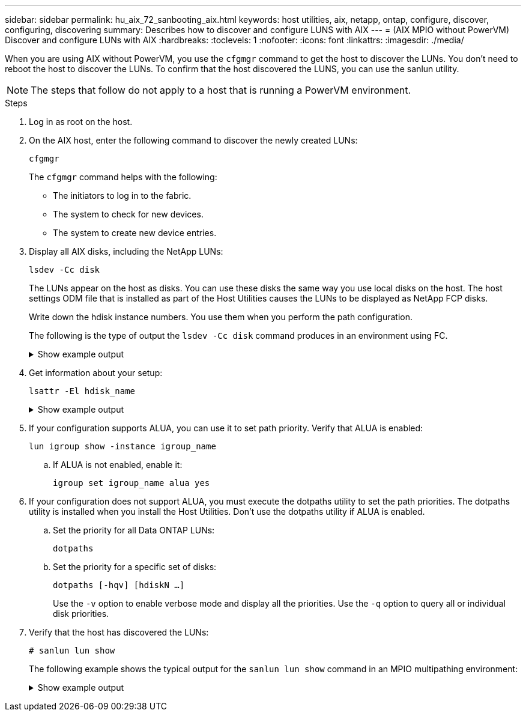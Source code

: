 ---
sidebar: sidebar
permalink: hu_aix_72_sanbooting_aix.html
keywords: host utilities, aix, netapp, ontap, configure, discover, configuring, discovering
summary: Describes how to discover and configure LUNS with AIX
---
= (AIX MPIO without PowerVM) Discover and configure LUNs with AIX
:hardbreaks:
:toclevels: 1
:nofooter:
:icons: font
:linkattrs:
:imagesdir: ./media/

[.lead]
When you are using AIX without PowerVM, you use the `cfgmgr` command to get the host to discover the LUNs. You don't need to reboot the host to discover the LUNs. To confirm that the host discovered the LUNS, you can use the sanlun utility.

NOTE: The steps that follow do not apply to a host that is running a PowerVM environment.

.Steps

. Log in as root on the host.

. On the AIX host, enter the following command to discover the newly created LUNs:
+
`cfgmgr`
+
The `cfgmgr` command helps with the following:
+
* The initiators to log in to the fabric.
+
* The system to check for new devices.
+
* The system to create new device entries.

. Display all AIX disks, including the NetApp LUNs:
+
`lsdev -Cc disk`
+
The LUNs appear on the host as disks. You can use these disks the same way you use local disks on the host. The host settings ODM file that is installed as part of the Host Utilities causes the LUNs to be displayed as NetApp FCP disks.
+
Write down the hdisk instance numbers. You use them when you perform the path configuration.
+
The following is the type of output the `lsdev -Cc disk` command produces in an environment using FC.
+
.Show example output
[%collapsible]
====
----
# lsdev -Cc disk
hdisk0 Available 08-08-00-5,0 16 Bit LVD SCSI Disk Drive
hdisk1 Available 08-08-00-8,0 16 Bit LVD SCSI Disk Drive
hdisk2 Available 04-08-02  MPIO NetApp FCP Default PCM Disk
hdisk3 Available 04-08-02  MPIO NetApp FCP Default PCM Disk
hdisk4 Available 04-08-02  MPIO NetApp FCP Default PCM Disk
hdisk5 Available 04-08-02  MPIO NetApp FCP Default PCM Disk
----
====

. Get information about your setup:
+
`lsattr -El hdisk_name`
+
.Show example output
[%collapsible]
====
----
# lsattr -El hdisk65
PCM   PCM/friend/NetApp   PCM Path Control Module          False
PR_key_value    none                             Persistant Reserve Key Value            True
algorithm       round_robin                      Algorithm                               True
clr_q           no                               Device CLEARS its Queue on error        True
dist_err_pcnt   0                                Distributed Error Sample Time           True
dist_tw_width   50                               Distributed Error Sample Time           True
hcheck_cmd      inquiry                          Health Check Command                    True
hcheck_interval 30                               Health Check Interval                   True
hcheck_mode     nonactive                        Health Check Mode                       True
location                                         Location Label                          True
lun_id          0x2000000000000                  Logical Unit Number ID                  False
lun_reset_spt   yes                              LUN Level Reset                         True
max_transfer    0x100000                         Maximum TRANSFER Size                   True
node_name       0x500a0980894ae0e0               FC Node Name                            False
pvid            00067fbad453a1da0000000000000000 Physical volume identifier              False
q_err           yes                              Use QERR bit                            True
q_type          simple                           Queuing TYPE                            True
qfull_dly       2                                Delay in seconds for SCSI TASK SET FULL True
queue_depth     64                               Queue DEPTH                             True
reassign_to     120                              REASSIGN time out value                 True
reserve_policy  no_reserve                       Reserve Policy                          True
rw_timeout      30                               READ/WRITE time out value               True
scsi_id         0xd10001                         SCSI ID                                 False
start_timeout   60                               START unit time out value               True
ww_name         0x500a0984994ae0e0               FC World Wide Name                      False
----
====

. If your configuration supports ALUA, you can use it to set path priority. Verify that ALUA is enabled:
+
`lun igroup show -instance igroup_name`

.. If ALUA is not enabled, enable it:
+
`igroup set igroup_name alua yes`
+
. If your configuration does not support ALUA, you must execute the dotpaths utility to set the path priorities. The dotpaths utility is installed when you install the Host Utilities. Don't use the dotpaths utility if ALUA is enabled.

.. Set the priority for all Data ONTAP LUNs:
+
`dotpaths`

.. Set the priority for a specific set of disks:
+
`dotpaths [-hqv] [hdiskN ...]`
+
Use the `-v` option to enable verbose mode and display all the priorities. Use the `-q` option to query all or individual disk priorities.

. Verify that the host has discovered the LUNs:
+
`# sanlun lun show`
+
The following example shows the typical output for the `sanlun lun show` command in an MPIO multipathing environment:
+
.Show example output
[%collapsible]
====
----
sanlun lun show -p

                    ONTAP Path: fas3170-aix03:/vol/ibmbc_aix01b14_fcp_vol8/ibmbc-aix01b14_fcp_lun0
                           LUN: 8
                      LUN Size: 3g
           Controller CF State: Cluster Enabled
            Controller Partner: fas3170-aix04
                   Host Device: hdisk9
                          Mode: 7
            Multipath Provider: AIX Native
        Multipathing Algorithm: round_robin
--------- ----------- ------ ------- ---------------------------------------------- ----------
host      controller  AIX            controller                                     AIX MPIO
path      path        MPIO   host    target                                         path
state     type        path   adapter port                                           priority
--------- ----------- ------ ------- ---------------------------------------------- ----------
up        secondary   path0  fcs0    3b                                             1
up        primary     path1  fcs0    3a                                             1
up        secondary   path2  fcs0    3a                                             1
up        primary     path3  fcs0    3b                                             1
up        secondary   path4  fcs0    4b                                             1
up        secondary   path5  fcs0    4a                                             1
up        primary     path6  fcs0    4b                                             1
up        primary     path7  fcs0    4a                                             1
up        secondary   path8  fcs1    3b                                             1
up        primary     path9  fcs1    3a                                             1
up        secondary   path10 fcs1    3a                                             1
up        primary     path11 fcs1    3b                                             1
up        secondary   path12 fcs1    4b                                             1
up        secondary   path13 fcs1    4a                                             1
up        primary     path14 fcs1    4b                                             1
up        primary     path15 fcs1    4a                                             1
----
====
